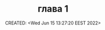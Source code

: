 # -*- mode: org; -*-
#+TITLE: глава 1
#+DESCRIPTION:
#+KEYWORDS:
#+AUTHOR:
#+email:
#+INFOJS_OPT:
#+STARTUP:  content

#+DATE: CREATED: <Wed Jun 15 13:27:20 EEST 2022>
# Time-stamp: <Последнее обновление -- Wednesday June 15 13:27:38 EEST 2022>
